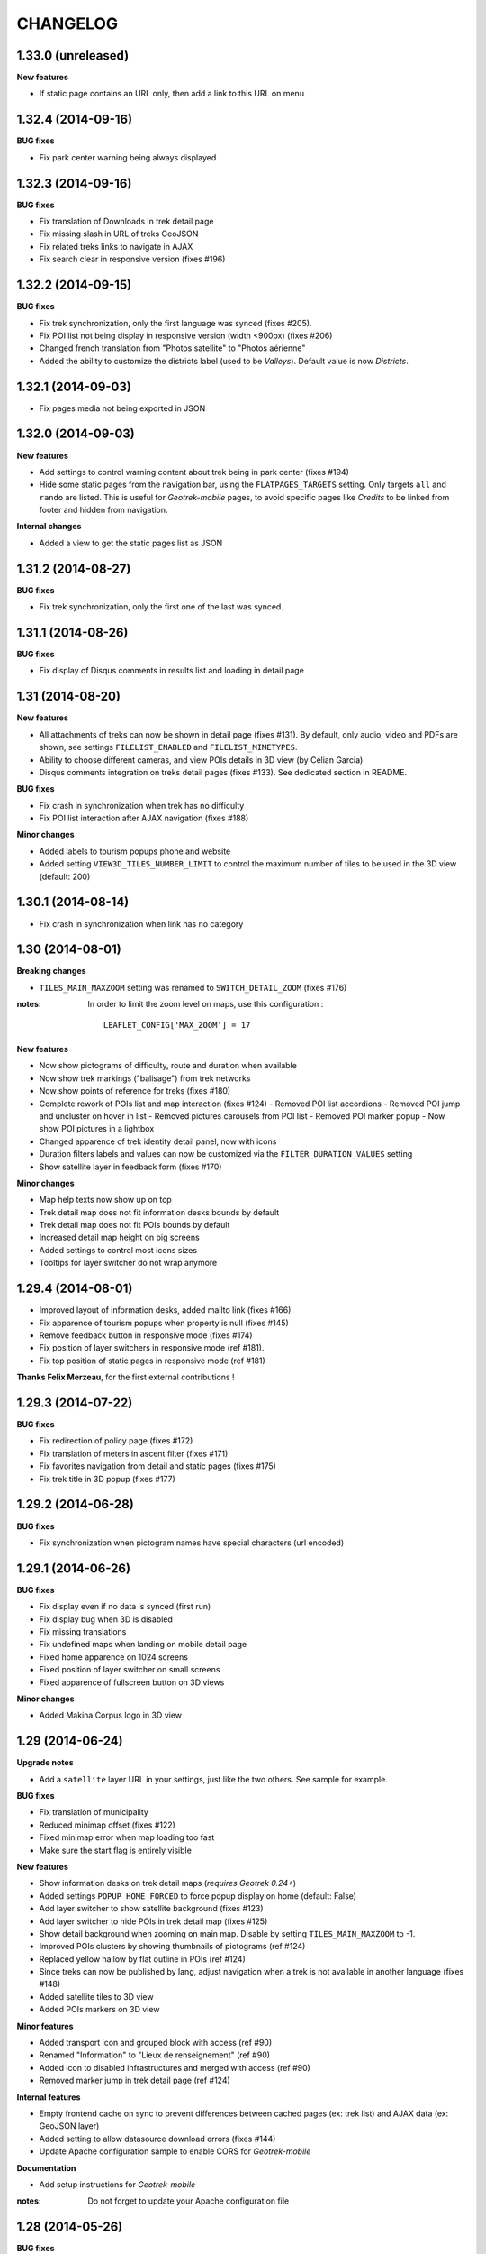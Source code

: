 =========
CHANGELOG
=========

1.33.0 (unreleased)
-------------------

**New features**

* If static page contains an URL only, then add a link to this URL on menu


1.32.4 (2014-09-16)
-------------------

**BUG fixes**

* Fix park center warning being always displayed


1.32.3 (2014-09-16)
-------------------

**BUG fixes**

* Fix translation of Downloads in trek detail page
* Fix missing slash in URL of treks GeoJSON
* Fix related treks links to navigate in AJAX
* Fix search clear in responsive version (fixes #196)


1.32.2 (2014-09-15)
-------------------

**BUG fixes**

* Fix trek synchronization, only the first language was synced (fixes #205).
* Fix POI list not being display in responsive version (width <900px) (fixes #206)
* Changed french translation from "Photos satellite" to "Photos aérienne"
* Added the ability to customize the districts label (used to be *Valleys*).
  Default value is now *Districts*.

1.32.1 (2014-09-03)
-------------------

* Fix pages media not being exported in JSON

1.32.0 (2014-09-03)
-------------------

**New features**

* Add settings to control warning content about trek being in park center (fixes #194)
* Hide some static pages from the navigation bar, using the ``FLATPAGES_TARGETS``
  setting. Only targets ``all`` and ``rando`` are listed.
  This is useful for *Geotrek-mobile* pages, to avoid specific pages like
  *Credits* to be linked from footer and hidden from navigation.

**Internal changes**

* Added a view to get the static pages list as JSON

1.31.2 (2014-08-27)
-------------------

**BUG fixes**

* Fix trek synchronization, only the first one of the last was synced.

1.31.1 (2014-08-26)
-------------------

**BUG fixes**

* Fix display of Disqus comments in results list and loading in detail page

1.31 (2014-08-20)
-----------------

**New features**

* All attachments of treks can now be shown in detail page (fixes #131).
  By default, only audio, video and PDFs are shown, see settings ``FILELIST_ENABLED``
  and ``FILELIST_MIMETYPES``.
* Ability to choose different cameras, and view POIs details in 3D view (by Célian Garcia)
* Disqus comments integration on treks detail pages (fixes #133).
  See dedicated section in README.

**BUG fixes**

* Fix crash in synchronization when trek has no difficulty
* Fix POI list interaction after AJAX navigation (fixes #188)

**Minor changes**

* Added labels to tourism popups phone and website
* Added setting ``VIEW3D_TILES_NUMBER_LIMIT`` to control the maximum number of
  tiles to be used in the 3D view (default: 200)


1.30.1 (2014-08-14)
-------------------

* Fix crash in synchronization when link has no category


1.30 (2014-08-01)
-----------------

**Breaking changes**

* ``TILES_MAIN_MAXZOOM`` setting was renamed to ``SWITCH_DETAIL_ZOOM`` (fixes #176)

:notes:

    In order to limit the zoom level on maps, use this configuration :
    ::
        LEAFLET_CONFIG['MAX_ZOOM'] = 17

**New features**

* Now show pictograms of difficulty, route and duration when available
* Now show trek markings ("balisage") from trek networks
* Now show points of reference for treks (fixes #180)
* Complete rework of POIs list and map interaction (fixes #124)
  - Removed POI list accordions
  - Removed POI jump and uncluster on hover in list
  - Removed pictures carousels from POI list
  - Removed POI marker popup
  - Now show POI pictures in a lightbox
* Changed apparence of trek identity detail panel, now with icons
* Duration filters labels and values can now be customized via the ``FILTER_DURATION_VALUES``
  setting
* Show satellite layer in feedback form (fixes #170)

**Minor changes**

* Map help texts now show up on top
* Trek detail map does not fit information desks bounds by default
* Trek detail map does not fit POIs bounds by default
* Increased detail map height on big screens
* Added settings to control most icons sizes
* Tooltips for layer switcher do not wrap anymore


1.29.4 (2014-08-01)
-------------------

* Improved layout of information desks, added mailto link (fixes #166)
* Fix apparence of tourism popups when property is null (fixes #145)
* Remove feedback button in responsive mode (fixes #174)
* Fix position of layer switchers in responsive mode (ref #181).
* Fix top position of static pages in responsive mode (ref #181)

**Thanks Felix Merzeau**, for the first external contributions !


1.29.3 (2014-07-22)
-------------------

**BUG fixes**

* Fix redirection of policy page (fixes #172)
* Fix translation of meters in ascent filter (fixes #171)
* Fix favorites navigation from detail and static pages (fixes #175)
* Fix trek title in 3D popup (fixes #177)


1.29.2 (2014-06-28)
-------------------

**BUG fixes**

* Fix synchronization when pictogram names have special characters (url encoded)


1.29.1 (2014-06-26)
-------------------

**BUG fixes**

* Fix display even if no data is synced (first run)
* Fix display bug when 3D is disabled
* Fix missing translations
* Fix undefined maps when landing on mobile detail page
* Fixed home apparence on 1024 screens
* Fixed position of layer switcher on small screens
* Fixed apparence of fullscreen button on 3D views

**Minor changes**

* Added Makina Corpus logo in 3D view


1.29 (2014-06-24)
-----------------

**Upgrade notes**

* Add a ``satellite`` layer URL in your settings, just like the two others.
  See sample for example.

**BUG fixes**

* Fix translation of municipality
* Reduced minimap offset (fixes #122)
* Fixed minimap error when map loading too fast
* Make sure the start flag is entirely visible

**New features**

* Show information desks on trek detail maps (*requires Geotrek 0.24+*)
* Added settings ``POPUP_HOME_FORCED`` to force popup display on home (default: False)
* Add layer switcher to show satellite background (fixes #123)
* Add layer switcher to hide POIs in trek detail map (fixes #125)
* Show detail background when zooming on main map. Disable by setting
  ``TILES_MAIN_MAXZOOM`` to -1.
* Improved POIs clusters by showing thumbnails of pictograms (ref #124)
* Replaced yellow hallow by flat outline in POIs (ref #124)
* Since treks can now be published by lang, adjust navigation when a trek
  is not available in another language (fixes #148)
* Added satellite tiles to 3D view
* Added POIs markers on 3D view

**Minor features**

* Added transport icon and grouped block with access (ref #90)
* Renamed "Information" to "Lieux de renseignement" (ref #90)
* Added icon to disabled infrastructures and merged with access (ref #90)
* Removed marker jump in trek detail page (ref #124)

**Internal features**

* Empty frontend cache on sync to prevent differences between cached pages
  (ex: trek list) and AJAX data (ex: GeoJSON layer)
* Added setting to allow datasource download errors (fixes #144)
* Update Apache configuration sample to enable CORS for *Geotrek-mobile*

**Documentation**

* Add setup instructions for *Geotrek-mobile*

:notes:

    Do not forget to update your Apache configuration file

1.28 (2014-05-26)
-----------------

**BUG fixes**

* Fix GeoJSON being served as application/octet-stream (fixes #137)
* Fix GeoJSON not being gzipped : divide initialization time by four (fixes #136)
* Fix translations of Uses and Thematic (fixes #138)
* Fix translations of municipalities (fixes #107)
  (reference http://en.wikipedia.org/wiki/Municipality)
* Fix redirection to park core rules (fixes #140)

**New features**

* Feedback form from trek detail page
* Show external datasources (available in Geotrek 0.23+). Useful to show
  locations from Tourism Information Systems.
* Change 3D visualization engine, now using Babylon.js (requires Geotrek 0.23+).
* Show the whole area in 3D view (no texture yet).
* Hide empty block in detail pages if trek fields are not all filled.

**Internal features**

* Added a command to build a MBTiles file for each trek (one necessary step
  for Geotrek mobile)
* Major refactor of synchronization command, now implemented by module
* Major refactor of LESS and JavaScript code, now splitted by module
* Fix POI properties names compatible with 0.23

:notes:

    This version requires at least Geotrek 0.23, unless you set
    ``TOURISM_ENABLED`` and ``VIEW3D_ENABLED`` to ``False``.


1.27 (2014-03-20)
-----------------

**BUG fixes**

* Fix sync failure for old python versions
* Fix some pages layout bugs (fixes #75)
* Half of carousel is now active for prev and next (fixes #80)
* Fix flags images in popup
* Hide filters on page load, until Chosen is loaded (ref #61)
* Fix snippet to add extra layers in README (fixes #23, #51)
* Fix filters not being restored if both sliders are on minimum value
* Fix a bug on POIs accordion toggling
* Fix a bug on mobile backpack not showing when empty
* Remove double-slash in PDF export URL (fixes #113)

**Breaking changes**

* All national park branding has been replaced by generic Geotrek material.
  See *Customization* paragraph about images.
* Search popup is not shown outside homepage anymore. Click on *header* or
  *home* button from homepage brings it.
* No longer compatible with Django 1.4.
* Settings have been refactored to respect Django conventions.
  Local settings shall be moved to ``rando/settings`` folder, renamed to ``prod.py``,
  and this line added at the top : ``from .base import *`` (*see sample*).

**New features**

* Add icon for information desk (fixes #4)
* Range filters are now fully designed using CSS (fixes #63)
* Treks are now loaded asynchronously on home page (fixes #52)
* Most icons have been switched to vectorial font (fixes #78)
* Ascent sliders values can now be controlled via setting `FILTER_ASCENT_VALUES`.
* Difficulty sliders values are now obtained via treks attributes.
* Send a mail to admin on synchronization error, if Django mail settings
  are configured (fixes #98)


**Known problems**

* Layout problems with Internet Explorer 8 (ref #109)
* Display problems under Windows Phone 8


1.26 (2013-12-11)
-----------------

**BUG fixes**

* Fix regression about gray icons theme missing
* Prevent massive SVG elements by filtering multilinestring treks (fixes #71)

**Internal changes**

* Upgraded to Leaflet 0.7.1 (fixes #72)
* Specify user-agent header for Geotrek API calls
* Reduced page size by reducing float precision (ref #72, #38)


1.25 (2013-12-02)
-----------------

**BUG fixes**

* Fix trek layer not filtered if state passed through URL (fixes #53)
* Reset map extent on filter reset (fixes #29)
* Crop difficulty labels that wrap if too long (fixes #58)
* Hide advanced filters, then show them in JS (fixes #61)
* Fix a z-index bug on iOS Safari

**New features**

* Duration pretty format is now taken from API
* Advanced filters reordered (route) (fixes #33)
* Add tooltip on POI categories icons (fixes #26)
* POI list are not sorted by category/alphabetic, API order (progression) is kept (fixes #56)
* Add departure city in results list (fixes #57)
* Increase result thumbnail size to match height (ref #57)
* Switch parking popup to label (fixes #55)
* Add tooltips on start and end markers (fixes #25)
* Add POI label on detail map (fixes #30)
* Rework duration filter (fixes #34)
* If zoom is lower than ``TREK_LAYER_OPTIONS.iconifyZoom`` (default: 12), show treks as icons (ref #32)
* Treks are now clustered. Colors and apparence can be customized using CSS (``leaflet-marker-icon.trek-cluster``
  and ``leaflet-marker-icon.trek-icon``). *Leaflet.MarkerCluster* options can be set
  through ``TREK_LAYER_OPTIONS.clusterOptions`` (ref #32)
* Show flag on trek departure (ref #32)
* Show label on trek departure (ref #32)
* Footer content can now be translated using a file per language (see README)
* A popup can now be shown when landing on home (see README, fixes #31)
* Mobile : show print button to download pdf (fixes #28)
* Hide advanced filters, then show them in JS (ref #61)
* Filters tooltips now appended on body element (fixes #60)
* Filters label now have a fixed height (fixes #62)
* Add home popup (see README, fixes #31)
* Enable smooth scroll on mobile
* Show static map image in detail page on mobile

1.24 (2013-08-27)
-----------------

**BUG fixes**

* Fix trek detail button wraps (fixes #21)
* Fix apparence of POIs with long names (fixes #20)
* Fix positioning of advanced filters (fixes #7)

1.23 (2013-08-23)
-----------------

**Breaking changes**

* Synchronization now requires authentication (prepare for future)

:notes:
    Add ``GEOTREK_USER`` and ``GEOTREK_PASSWORD`` to your settings.

**New features**

* Add setting for page number of park policy page (fixes #14)
* Add retro-compatibility for Geotrek 0.20 altimetric profiles (fixes #11)
* Use django-leaflet 0.7.3 public version

**BUG fixes**

* Fix (again) pages ordering (fixes #759)
* Use explicit callback argument to prevent deprecation warnings (fixes #50)
* Add console to IE polyfill (fixes #47)
* Fix ResetView apparence (fixes #48)
* Upgrade MarkerCluster for Leaflet 0.6 (fixes #49)

1.22 (2013-08-13)
-----------------

* Fix ping_google command, add url=http://rando.server.com parameter (fixes #754)
* Fix flat pages naming and numbering (fixes #759)
* Add spanish translation
* Remove hack for difficulty level.
* Hide column "on the way" if no POI (fixes #761)
* Set detail pictures width to 100% of column (fixes #36)
* Fixes links in search results, use explicit language prefix (fixes #43)

:notes:
    Be careful with image aspect ratios ! 100% width means that portrait
    pictures will be extended vertically. Make sure that all pictures
    have the same width / height !

* Document ``arrowstyle`` for direction arrow styling (fixes #27)
* Removing trailing comma in search results too (fixes #5)
* Fix route filter (fixes #10)
* Fix display of number of results while navigating (fixes #6)
* Add ability to have accents in flat pages titles, see README (fixes #15)
* Fix centering on trek when it's below search results (fixes #8)

:notes:

    After upgrading to this release, make sure your difficulty levels
    are ordered by *id* column in Geotrek DB, or use the last version (0.20) to
    be able to edit *ids* in Geotrek Adminsite.

* Fix trek detail language redirections (fixes #9)
* Upgraded to Leaflet 0.6.4
* Upgraded to django-leaflet 0.7

:notes:

    In order to upgrade, run ``make clean`` before ``make deploy``.

    Attributions settings have changed. Attribution string is now the third
    item in layer definition (ex: ('detail', 'http://...', '(c) OSM')).

    Add a line with ``NO_GLOBALS: False,`` in ``LEAFLET_CONFIG``.

    Compare yours with example bloc in ``settings_local.py.sample``.

* Fixes popup opens after second clic only (fixes #1)
* Show map screenshot in detail page for mobile (fixes #12)
* Fixes map loading on IE8 (fixes #16)
* Fix popups on IE9 (fixes #19)
* Fix treks hovering on home page for IE (fixes #18)


1.21 (2013-07-11)
-----------------

* Fix ping google command

1.20 (2013-07-10)
-----------------

* Fix count of results after filtering
* Drag enabled on detail map
* Mobile CSS fixes

1.19 (2013-07-09)
-----------------

* Fix goggles behaviour
* Add tooltips everywhere
* Fix navigation bug

1.18 (2013-07-08)
-----------------

* Fix translations
* POIs sorted by type and alphabetic order
* Fix search bug with spaces
* Various CSS fixes

1.17 (2013-07-05)
-----------------

* Add ability to have copyrights on map tiles

1.16 (2013-06-21)
-----------------

* Add ability to have different layers on home and detail
* Fix typos in README
* Add ability to add extra layers on maps (like park boundaries etc.)
* Fix easing of left panel

1.15 (2013-06-12)
-----------------

* Show information desk properly in detail page
* Fix blur lines in Android (positions multiple of 2)
* Better touch experience, remove click delay (fastclick)

1.14 (2013-05-30)
-----------------

* Filters can now be set from URL hash
* Advanced filters are now always visible
* Rename "Length" to "Total length"
* Remove networks from detail page
* Added reset button for search with mobile
* Added help for custom map tiles
* Stripped down JQueryUI to sliders only
* Added information desk field (Geotrek 0.18)
* Tooltips on themes filters
* Fixed transport bloc position in detail page
* 3 columns layout of detail page
* Add label "On the way" for POIs column
* Update italian translation


1.13 (2013-05-17)
-----------------

* Responsive design
* 3D view
* Show progress on trek on altimetric profile mouse over
* Show difficulty on 4 levels
* Fix long names
* Removed "Home" link in navigation
* Reduced opacity of themes and usages in detail page
* Show arrival only if not empty
* Fix ascent french translation
* Run slideshow automatically
* Moved blocks to prepare 3 columns version
* Rename "backpack" to "favorites"
* Show National Park logo if trek in park center
* Show altimetric profile in full width
* Allow to customize altimetric profile colors
* Removed fixed height of POIs list
* Show duration in minutes, hours and days
* Added setting to disable PRINT links
* Added setting to disable 3D view


See project history in `Geotrek history <https://raw.github.com/makinacorpus/Geotrek/master/docs/history.rst>`_ (French).
